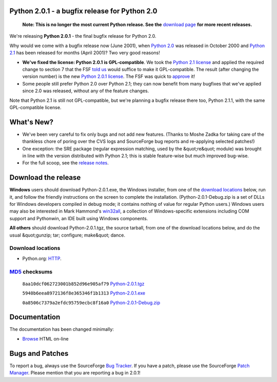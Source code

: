 Python 2.0.1 - a bugfix release for Python 2.0
----------------------------------------------

    **Note: This is no longer the most current Python release.  See the** `download page </download/>`_ **for more recent releases.**

We're releasing **Python 2.0.1** - the final bugfix release for
Python 2.0.

Why would we come with a bugfix release now (June 2001), when `Python 2.0 <../2.0/>`_ was released in October 2000 and `Python 2.1 <../2.1/>`_ has been released for months (April
2001)?  Two very good reasons!

- **We've fixed the license: Python 2.0.1 is GPL-compatible**. We took the `Python 2.1 license <../2.1/license>`_ and applied the required change to section 7 that the FSF `told us <../2.1/fsf>`_ would suffice to make it GPL-compatible.  The result (after changing the version number) is the new `Python 2.0.1 license <license>`_.  The FSF was quick to `approve <fsf>`_ it!

- Some people still prefer Python 2.0 over Python 2.1; they can now benefit from many bugfixes that we've applied since 2.0 was released, without any of the feature changes.

Note that Python 2.1 is still not GPL-compatible, but we're
planning a bugfix release there too, Python 2.1.1, with the same
GPL-compatible license.

What's New?
-----------

- We've been very careful to fix only bugs and not add new features.  (Thanks to Moshe Zadka for taking care of the thankless chore of poring over the CVS logs and SourceForge bug reports and re-applying selected patches!)

- One exception: the SRE package (regular expression matching, used by the &quot;re&quot; module) was brought in line with the version distributed with Python 2.1; this is stable feature-wise but much improved bug-wise.

- For the full scoop, see the `release notes <NEWS.txt>`_.

Download the release
--------------------

**Windows** users should download Python-2.0.1.exe, the Windows
installer, from one of the `download locations <#locations>`_
below, run it, and follow the friendly instructions on the screen to
complete the installation.  (Python-2.0.1-Debug.zip is a set of DLLs
for Windows developers compiled in debug mode; it contains nothing of
value for regular Python users.)  Windows users may also be interested
in Mark Hammond's `win32all <http://starship.python.net/crew/mhammond/>`_, a collection of Windows-specific extensions including
COM support and Pythonwin, an IDE built using Windows components.

**All others** should download Python-2.0.1.tgz, the source
tarball, from one of the download locations below, and do the usual &quot;gunzip; tar; configure; make&quot; dance.

Download locations
~~~~~~~~~~~~~~~~~~

- Python.org: `HTTP </ftp/python/2.0.1/>`_.

`MD5 <md5sum.py>`_ checksums
~~~~~~~~~~~~~~~~~~~~~~~~~~~~

    ``8aa10dcf062723001b852d96e905af79`` `Python-2.0.1.tgz 
    </ftp/python/2.0.1/Python-2.0.1.tgz>`_ 

    ``5940b6eea8972136f8e365346f1b1313`` `Python-2.0.1.exe 
    </ftp/python/2.0.1/Python-2.0.1.exe>`_ 

    ``0a8506c7379a2efdc95759ecbc8f16a0`` `Python-2.0.1-Debug.zip 
    </ftp/python/2.0.1/Python-2.0.1-Debug.zip>`_

Documentation
-------------

The documentation has been changed minimally: 

- `Browse </doc/2.0.1/>`_ HTML on-line

Bugs and Patches
----------------

To report a bug, always use the SourceForge `Bug Tracker <http://sourceforge.net/bugs/?group_id=5470>`_.  If
you have a patch, please use the SourceForge `Patch Manager <http://sourceforge.net/patch/?group_id=5470>`_.
Please mention that you are reporting a bug in 2.0.1!